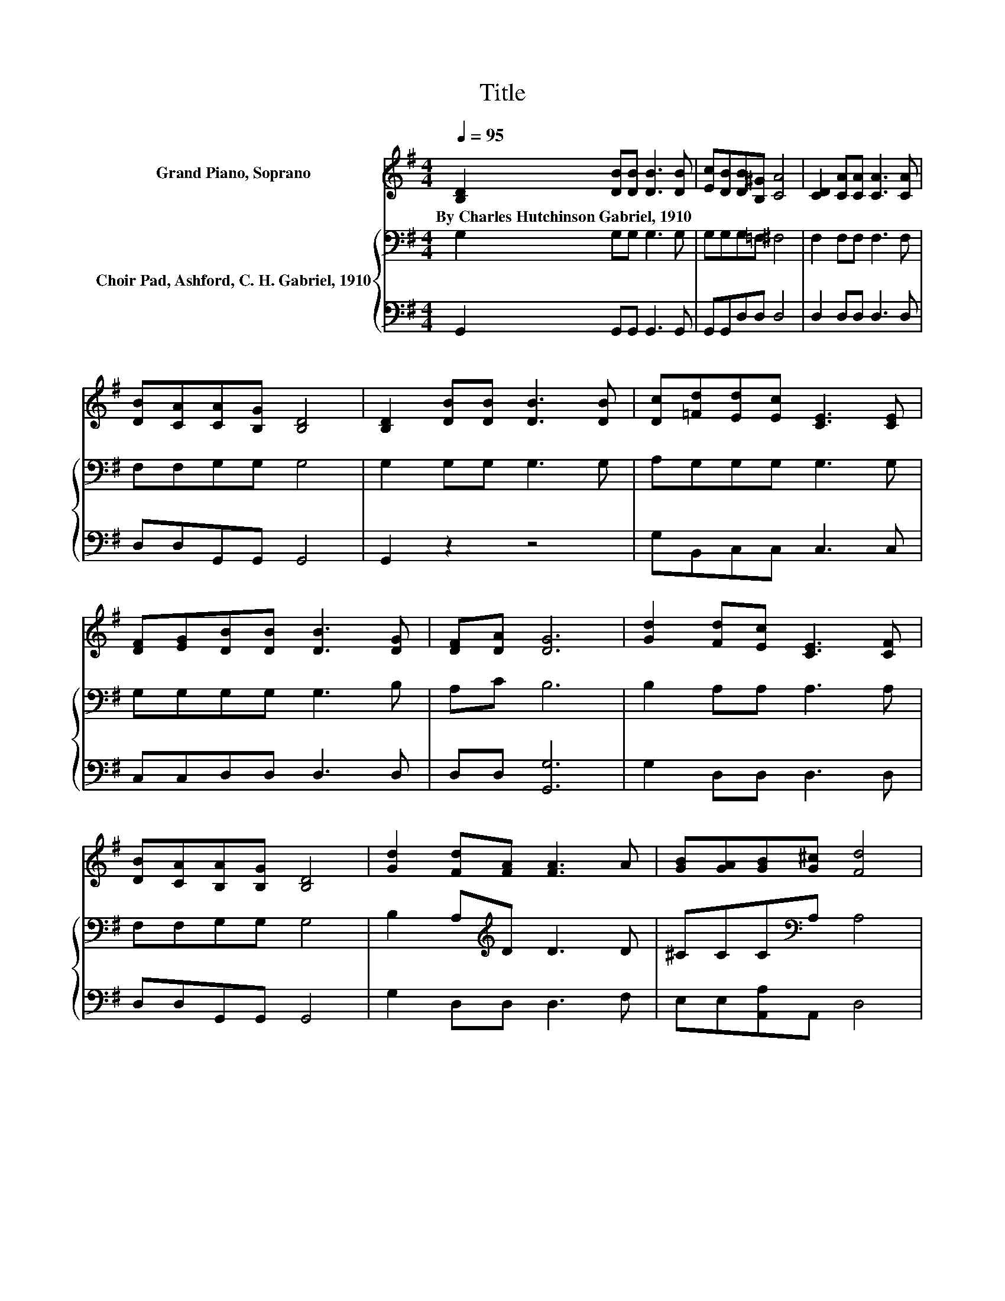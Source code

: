 X:1
T:Title
%%score 1 { 2 | 3 }
L:1/8
Q:1/4=95
M:4/4
K:G
V:1 treble nm="Grand Piano, Soprano"
V:2 bass nm="Choir Pad, Ashford, C. H. Gabriel, 1910"
V:3 bass 
V:1
 [B,D]2 [DB][DB] [DB]3 [DB] | [Ec][DB][DB][B,^G] [CA]4 | [CD]2 [CA][CA] [CA]3 [CA] | %3
w: By~Charles~Hutchinson~Gabriel,~1910 * * * *|||
 [DB][CA][CA][B,G] [B,D]4 | [B,D]2 [DB][DB] [DB]3 [DB] | [Dc][=Fd][Ed][Ec] [CE]3 [CE] | %6
w: |||
 [DF][EG][DB][DB] [DB]3 [DG] | [DF][DA] [DG]6 | [Gd]2 [Fd][Ec] [CE]3 [CF] | %9
w: |||
 [DB][CA][B,A][B,G] [B,D]4 | [Gd]2 [Fd][FA] [FA]3 A | [GB][GA][GB][G^c] [Fd]4 | %12
w: |||
 [B,D]2 [DB][DB] [DB]3 [DB] | [Dc][=Fd][Ed][Ec] [CE]3 [CE] | [DF][EG][DB][DB] [DB]3 [DG] | %15
w: |||
 [DF][DA] [DG]6- | [DG]2 z2 z4 |] %17
w: ||
V:2
 G,2 G,G, G,3 G, | G,G,G,=F, ^F,4 | F,2 F,F, F,3 F, | F,F,G,G, G,4 | G,2 G,G, G,3 G, | %5
 A,G,G,G, G,3 G, | G,G,G,G, G,3 B, | A,C B,6 | B,2 A,A, A,3 A, | F,F,G,G, G,4 | %10
 B,2 A,[K:treble]D D3 D | ^CCC[K:bass]A, A,4 | G,2 G,G, G,3 G, | A,G,G,G, G,3 G, | %14
 G,G,G,G, G,3 B, | A,C B,6- | B,2 z2 z4 |] %17
V:3
 G,,2 G,,G,, G,,3 G,, | G,,G,,D,D, D,4 | D,2 D,D, D,3 D, | D,D,G,,G,, G,,4 | G,,2 z2 z4 | %5
 G,B,,C,C, C,3 C, | C,C,D,D, D,3 D, | D,D, [G,,G,]6 | G,2 D,D, D,3 D, | D,D,G,,G,, G,,4 | %10
 G,2 D,D, D,3 F, | E,E,[A,,A,]A,, D,4 | G,,2 z2 z4 | G,B,,C,C, C,3 C, | C,C,D,D, D,3 D, | %15
 D,D, [G,,G,]6- | [G,,G,]2 z2 z4 |] %17


